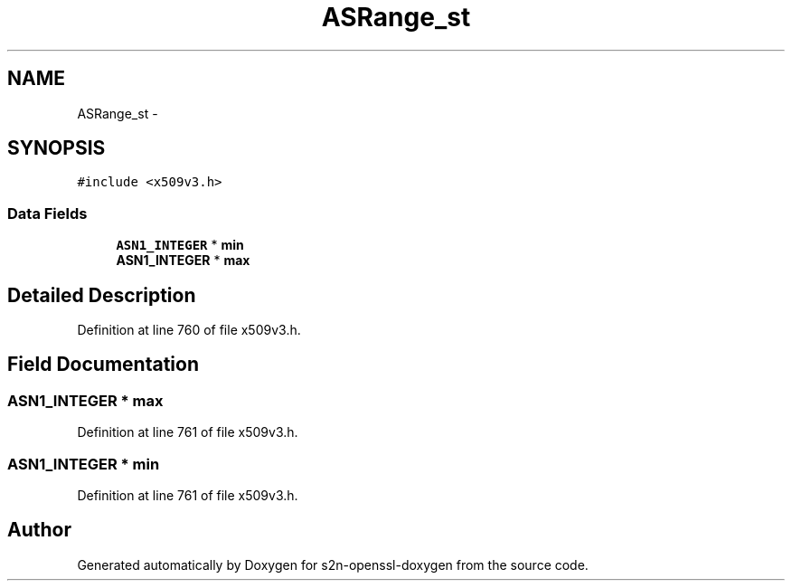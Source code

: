 .TH "ASRange_st" 3 "Thu Jun 30 2016" "s2n-openssl-doxygen" \" -*- nroff -*-
.ad l
.nh
.SH NAME
ASRange_st \- 
.SH SYNOPSIS
.br
.PP
.PP
\fC#include <x509v3\&.h>\fP
.SS "Data Fields"

.in +1c
.ti -1c
.RI "\fBASN1_INTEGER\fP * \fBmin\fP"
.br
.ti -1c
.RI "\fBASN1_INTEGER\fP * \fBmax\fP"
.br
.in -1c
.SH "Detailed Description"
.PP 
Definition at line 760 of file x509v3\&.h\&.
.SH "Field Documentation"
.PP 
.SS "\fBASN1_INTEGER\fP * max"

.PP
Definition at line 761 of file x509v3\&.h\&.
.SS "\fBASN1_INTEGER\fP * min"

.PP
Definition at line 761 of file x509v3\&.h\&.

.SH "Author"
.PP 
Generated automatically by Doxygen for s2n-openssl-doxygen from the source code\&.

